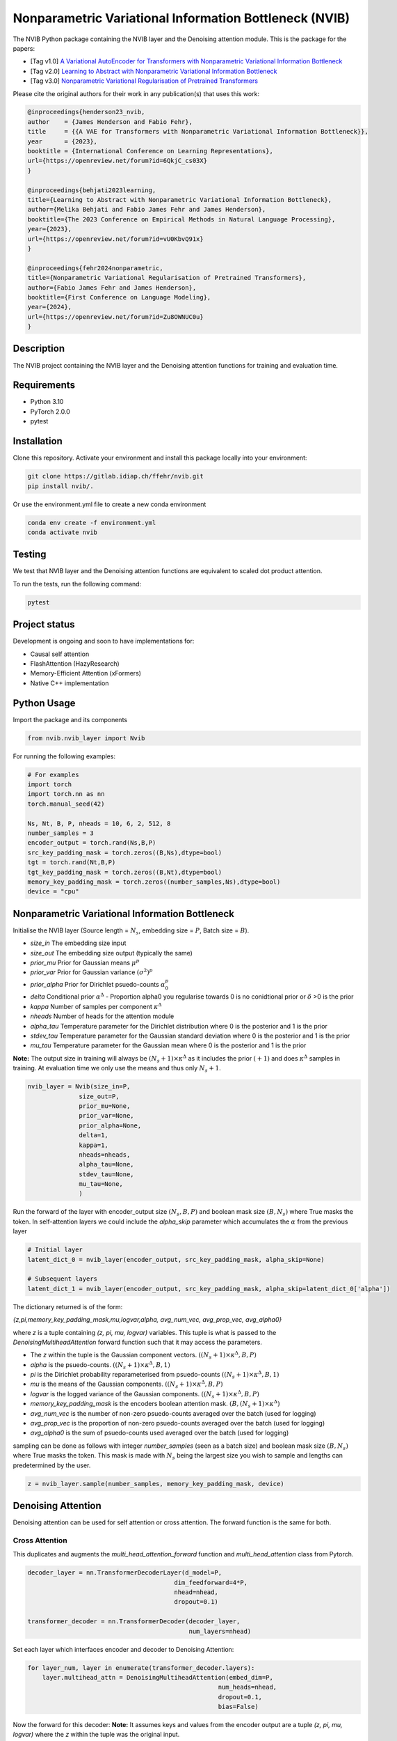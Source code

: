 ..
.. SPDX-FileCopyrightText: Copyright © 2023 Idiap Research Institute <contact@idiap.ch>
..
.. SPDX-FileContributor: Fabio J Fehr <fabio.fehr@idiap.ch>
..
.. SPDX-License-Identifier: GPL-3.0-only
..

================================================================================================================
Nonparametric Variational Information Bottleneck (NVIB)
================================================================================================================

.. image:: figures/nvib_denoising.png


The NVIB Python package containing the NVIB layer and the Denoising attention module. This is the package for the papers:

- [Tag v1.0] `A Variational AutoEncoder for Transformers with Nonparametric Variational Information Bottleneck <https://openreview.net/forum?id=6QkjC_cs03X>`_
- [Tag v2.0] `Learning to Abstract with Nonparametric Variational Information Bottleneck <https://openreview.net/forum?id=vU0KbvQ91x>`_
- [Tag v3.0] `Nonparametric Variational Regularisation of Pretrained Transformers <https://openreview.net/forum?id=Zu8OWNUC0u#discussion>`_

Please cite the original authors for their work in any publication(s) that uses this work:

.. code:: bib

    @inproceedings{henderson23_nvib,
    author    = {James Henderson and Fabio Fehr},
    title     = {{A VAE for Transformers with Nonparametric Variational Information Bottleneck}},
    year      = {2023},
    booktitle = {International Conference on Learning Representations},
    url={https://openreview.net/forum?id=6QkjC_cs03X}
    }

    @inproceedings{behjati2023learning,
    title={Learning to Abstract with Nonparametric Variational Information Bottleneck},
    author={Melika Behjati and Fabio James Fehr and James Henderson},
    booktitle={The 2023 Conference on Empirical Methods in Natural Language Processing},
    year={2023},
    url={https://openreview.net/forum?id=vU0KbvQ91x}
    }

    @inproceedings{fehr2024nonparametric,
    title={Nonparametric Variational Regularisation of Pretrained Transformers},
    author={Fabio James Fehr and James Henderson},
    booktitle={First Conference on Language Modeling},
    year={2024},
    url={https://openreview.net/forum?id=Zu8OWNUC0u}
    }


Description
------------

The NVIB project containing the NVIB layer and the Denoising attention functions for training and evaluation time.


Requirements
-------------

- Python 3.10
- PyTorch 2.0.0
- pytest


Installation
------------

Clone this repository.  Activate your environment and install this package locally into your environment:

.. code:: bash

    git clone https://gitlab.idiap.ch/ffehr/nvib.git
    pip install nvib/.

Or use the environment.yml file to create a new conda environment

.. code:: bash

    conda env create -f environment.yml
    conda activate nvib


Testing
----------------

We test that NVIB layer and the Denoising attention functions are equivalent to scaled dot product 
attention.

To run the tests, run the following command:

.. code:: bash

    pytest


Project status
----------------

Development is ongoing and soon to have implementations for: 

- Causal self attention
- FlashAttention (HazyResearch)
- Memory-Efficient Attention (xFormers)
- Native C++ implementation

Python Usage
-------------------

Import the package and its components

.. code:: python

    from nvib.nvib_layer import Nvib


For running the following examples:

.. code:: python 

    # For examples
    import torch 
    import torch.nn as nn 
    torch.manual_seed(42)

    Ns, Nt, B, P, nheads = 10, 6, 2, 512, 8
    number_samples = 3
    encoder_output = torch.rand(Ns,B,P)
    src_key_padding_mask = torch.zeros((B,Ns),dtype=bool)
    tgt = torch.rand(Nt,B,P)
    tgt_key_padding_mask = torch.zeros((B,Nt),dtype=bool)
    memory_key_padding_mask = torch.zeros((number_samples,Ns),dtype=bool)
    device = "cpu"


Nonparametric Variational Information Bottleneck
-------------------------------------------------

Initialise the NVIB layer (Source length = :math:`N_s`, embedding size = :math:`P`, Batch size = :math:`B`).

- `size_in` The embedding size input
- `size_out` The embedding size output (typically the same)
- `prior_mu` Prior for Gaussian means :math:`\mu^p`
- `prior_var` Prior for Gaussian variance :math:`(\sigma^2)^p`
- `prior_alpha` Prior for Dirichlet psuedo-counts :math:`\alpha_0^p`
- `delta` Conditional prior :math:`\alpha^\Delta` - Proportion alpha0 you regularise towards 0 is no conidtional prior or :math:`\delta` >0 is the prior 
- `kappa` Number of samples per component :math:`\kappa^\Delta`
- `nheads` Number of heads for the attention module
- `alpha_tau` Temperature parameter for the Dirichlet distribution where 0 is the posterior and 1 is the prior
- `stdev_tau` Temperature parameter for the Gaussian standard deviation where 0 is the posterior and 1 is the prior
- `mu_tau` Temperature parameter for the Gaussian mean where 0 is the posterior and 1 is the prior


**Note:** The output size in training will always be :math:`(N_s+1) \times \kappa^\Delta` as it includes the prior :math:`(+1)` and does
:math:`\kappa^\Delta` samples in training. At evaluation time we only use the means and thus only :math:`N_s+1`.


.. code:: python

    nvib_layer = Nvib(size_in=P,
                  size_out=P,
                  prior_mu=None,
                  prior_var=None,
                  prior_alpha=None,
                  delta=1,
                  kappa=1,
                  nheads=nheads,
                  alpha_tau=None,
                  stdev_tau=None,
                  mu_tau=None,
                  )

Run the forward of the layer with encoder_output size :math:`(N_s, B, P)` and boolean mask size :math:`(B, N_s)` where True masks the
token. In self-attention layers we could include the `alpha_skip` parameter which accumulates the :math:`\alpha` from the previous layer


.. code:: python
    
    # Initial layer
    latent_dict_0 = nvib_layer(encoder_output, src_key_padding_mask, alpha_skip=None)

    # Subsequent layers
    latent_dict_1 = nvib_layer(encoder_output, src_key_padding_mask, alpha_skip=latent_dict_0['alpha'])


The dictionary returned is of the form:

`{z,pi,memory_key_padding_mask,mu,logvar,alpha, avg_num_vec, avg_prop_vec, avg_alpha0}`

where `z` is a tuple containing `(z, pi, mu, logvar)` variables. This tuple is what is passed to
the `DenoisingMultiheadAttention` forward function such that it may access the parameters.

- The `z` within the tuple is the Gaussian component vectors. :math:`((N_s+1) \times \kappa^\Delta, B, P)`
- `alpha` is the psuedo-counts. :math:`((N_s+1) \times \kappa^\Delta, B, 1)`
- `pi` is the Dirichlet probability reparameterised from psuedo-counts :math:`((N_s+1) \times \kappa^\Delta, B, 1)`
- `mu` is the means of the Gaussian components. :math:`((N_s+1) \times \kappa^\Delta, B, P)`
- `logvar` is the logged variance of the Gaussian components. :math:`((N_s+1) \times \kappa^\Delta, B, P)`
- `memory_key_padding_mask` is the encoders boolean attention mask. :math:`(B, (N_s+1) \times \kappa^\Delta)`
- `avg_num_vec` is the number of non-zero psuedo-counts averaged over the batch (used for logging)
- `avg_prop_vec` is the proportion of non-zero psuedo-counts averaged over the batch (used for logging)
- `avg_alpha0` is the sum of psuedo-counts used averaged over the batch (used for logging)

sampling can be done as follows with integer `number_samples` (seen as a batch size) and boolean mask size :math:`(B, N_s)` where
True masks the token.
This mask is made with :math:`N_s` being the largest size you wish to sample and lengths can predetermined by the user.


.. code:: python

    z = nvib_layer.sample(number_samples, memory_key_padding_mask, device)


Denoising Attention
---------------------

Denoising attention can be used for self attention or cross attention. The forward function is the same for both.


.. code:: python
    from nvib.denoising_attention import DenoisingMultiheadAttention


Cross Attention
===============

This duplicates and augments the `multi_head_attention_forward` function and `multi_head_attention` class from Pytorch.

.. code:: python

    decoder_layer = nn.TransformerDecoderLayer(d_model=P,
                                            dim_feedforward=4*P,
                                            nhead=nhead,
                                            dropout=0.1)

    transformer_decoder = nn.TransformerDecoder(decoder_layer,
                                                num_layers=nhead)

Set each layer which interfaces encoder and decoder to Denoising Attention:


.. code:: python

    for layer_num, layer in enumerate(transformer_decoder.layers):
        layer.multihead_attn = DenoisingMultiheadAttention(embed_dim=P,
                                                        num_heads=nhead,
                                                        dropout=0.1,
                                                        bias=False)


Now the forward for this decoder: **Note:** It assumes keys and values from the encoder output are a
tuple `(z, pi, mu, logvar)` where the `z` within the tuple was the original input.


.. code:: python

    
    output = transformer_decoder(tgt=tgt,
                                memory=latent_dict["z"],
                                tgt_key_padding_mask=tgt_key_padding_mask,
                                memory_key_padding_mask=latent_dict["memory_key_padding_mask"])


Self Attention
===============

Here is an visualisation of a self attention layer with the NVIB layer. The embeddings first pass through the NVIB layer and then denoising attention layer
within each transformer block. 

.. image:: figures/NVIBSaTransformer.png

**Note:** The query comes from our original output and the key and value are come from the NVIB layer. This maintains the idea of query denoising in self attention.


KL functions
--------------

Simple implementation for KL divergence between univariate Gaussians tensors augmented with weights from our
psuedo-counts :math:`\alpha` (see paper for more details).

.. code:: python

    kl_g = nvib_layer.kl_gaussian(**latent_dict)

where `mu`, `logvar`, `alpha` and the `memory_key_padding_mask` come from NVIB layer latent dict and priors and number of 
samples :math:`\kappa^\Delta` are set. The output is a KL loss of  dimension (B).

The KL divergence between Dirichlet components (see paper for more details).

.. code:: python

    kl_d = nvib_layer.kl_dirichlet(**latent_dict)

where `alpha` and the `memory_key_padding_mask` come from NVIB layer latent dict and priors and number of 
samples :math:`\kappa^\Delta` are set. The output is a KL loss of dimension (B).


Repository Structure
-----------------------------

.. code:: bash

    .
    ├── figures
    │   ├── nvib_denoising.png
    │   └── NVIBSaTransformer.png
    ├── LICENSE
    ├── nvib
    │   ├── __init__.py
    │   ├── denoising_attention.py
    │   └── nvib_layer.py
    ├── README.rst
    ├── setup.py
    └── tests
        ├── __init__.py
        ├── test_denoising_attention.py
        ├── test_nvib_layer.py
        ├── test_memory_and_compute.py
        ├── test_matrix_multiplication.py
        └── test_speed_memory.py


Contact
---------
For questions or reporting issues to this software package, kindly contact the author_.

.. _author: fabio.fehr@idiap.ch


